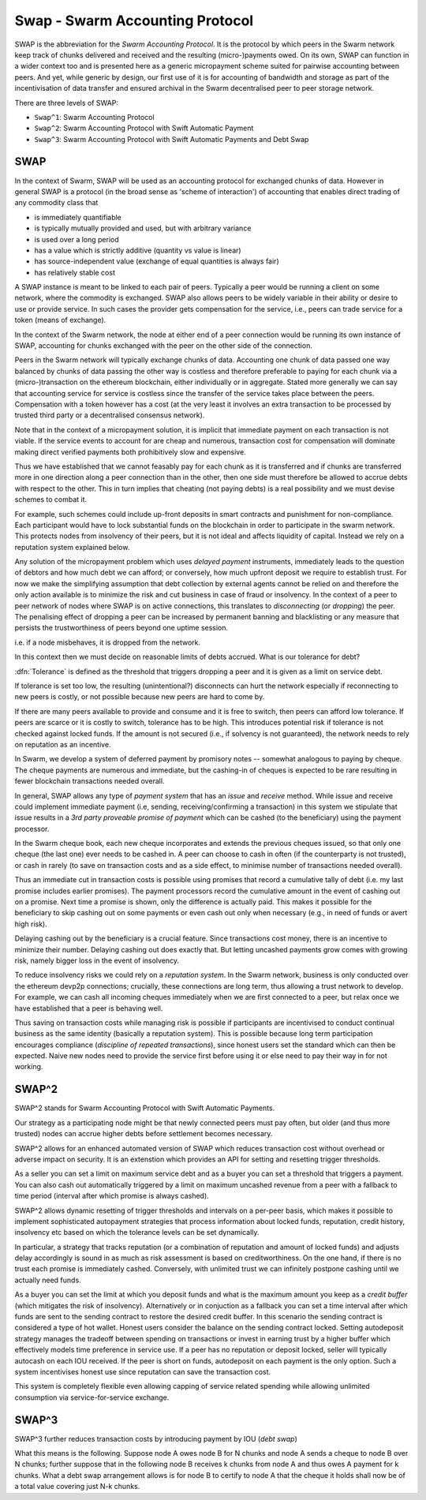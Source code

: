 *****************************************
Swap - Swarm Accounting Protocol
*****************************************

SWAP is the abbreviation for the *Swarm Accounting Protocol*. It is the protocol by which peers in the Swarm network keep track of chunks delivered and received and the resulting (micro-)payments owed. On its own, SWAP can function in a wider context too and is presented here as a generic micropayment scheme suited for pairwise accounting between peers. And yet, while generic by design, our first use of it is for accounting of bandwidth and storage as part of the incentivisation of data transfer and ensured archival in the Swarm decentralised peer to peer storage network.

..  index::
   Swarm Accounting Protocol (SWAP)
   incentivisation
   micropayments


There are three levels of SWAP:

* ``Swap^1``: Swarm Accounting Protocol
* ``Swap^2``: Swarm Accounting Protocol with Swift Automatic  Payment
* ``Swap^3``: Swarm Accounting Protocol with Swift Automatic  Payments  and Debt Swap

SWAP
==================

In the context of Swarm, SWAP will be used as an accounting protocol for exchanged chunks of data. However in general SWAP is a protocol (in the broad sense as 'scheme of interaction') of accounting that enables direct trading of any commodity class that

* is immediately quantifiable
* is typically mutually provided and used, but with arbitrary variance
* is used over a long period
* has a value which is strictly additive (quantity vs value is linear)
* has source-independent value (exchange of equal quantities is always fair)
* has relatively stable cost

A SWAP instance is meant to be linked to each pair of peers. Typically a peer would be running a client on some network, where the commodity is exchanged. SWAP also allows peers to be widely variable in their ability or desire to use or provide service. In such cases the provider gets compensation for the service, i.e., peers can trade service for a token (means of exchange).

In the context of the Swarm network, the node at either end of a peer connection would be running its own instance of SWAP, accounting for chunks exchanged with the peer on the other side of the connection.

Peers in the Swarm network will typically exchange chunks of data. Accounting one chunk of data passed one way balanced by chunks of data passing the other way is costless and therefore preferable to paying for each chunk via a (micro-)transaction on the ethereum blockchain, either individually or in aggregate. Stated more generally we can say that accounting service for service is costless since the transfer of the service takes place between the peers. Compensation with a token however has a cost (at the very least it involves an extra transaction to be processed by trusted third party or a decentralised consensus network).

..  index::
  chunk

Note that in the context of a micropayment solution, it is implicit that immediate payment on each transaction is not viable. If the service events to account for are cheap and numerous, transaction cost for compensation will dominate making direct verified payments both prohibitively slow and expensive.

Thus we have established that we cannot feasably pay for each chunk as it is transferred and if chunks are transferred more in one direction along a peer connection than in the other, then one side must therefore be allowed to accrue debts with respect to the other. This in turn implies that cheating (not paying debts) is a real possibility and we must devise schemes to combat it.

..  index::
   cheating

For example, such schemes could include up-front deposits in smart contracts and punishment for non-compliance. Each participant would have to lock substantial funds on the blockchain in order to participate in the swarm network. This protects nodes from insolvency of their peers, but it is not ideal and affects liquidity of capital. Instead we rely on a reputation system explained below.


Any solution of the micropayment problem which uses *delayed payment* instruments, immediately leads to the question of debtors and how much debt we can afford; or conversely, how much upfront deposit we require to establish trust. For now we make the simplifying assumption that debt collection by external agents cannot be relied on and therefore the only action available is to minimize the risk and cut business in case of fraud or insolvency. In the context of a peer to peer network of nodes where SWAP is on active connections, this translates to *disconnecting* (or *dropping*) the peer. The penalising effect of dropping a peer can be increased by permanent banning and blacklisting or any measure that persists the trustworthiness of peers beyond one uptime session.

..  index::
  insolvency
  disconnection
  delayed payment
  debt

i.e. if a node misbehaves, it is dropped from the network.

In this context then we must decide on reasonable limits of debts accrued. What is our tolerance for debt?

:dfn:`Tolerance` is defined as the threshold that triggers dropping a peer and it is given as a limit on service debt.

..  index:: tolerance

If tolerance is set too low, the resulting (unintentional?) disconnects can hurt the network especially if reconnecting to new peers is costly, or not possible because new peers are hard to come by.

If there are many peers available to provide and consume and it is free to switch, then peers can afford low tolerance.
If peers are scarce or it is costly to switch, tolerance has to be high.
This introduces potential risk if tolerance is not checked against locked funds. If the amount is not secured (i.e., if solvency is not guaranteed), the network needs to rely on reputation as an incentive.

..  index:: reputation

In Swarm, we develop a system of deferred payment by promisory notes -- somewhat analogous to paying by cheque. The cheque payments are numerous and immediate, but the cashing-in of cheques is expected to be rare resulting in fewer blockchain transactions needed overall.

..  index:: cheque

In general, SWAP allows any type of *payment system* that has an *issue* and
*receive* method. While issue and receive could implement immediate payment (i.e, sending, receiving/confirming a transaction) in this system we stipulate that issue results in a *3rd party proveable promise of payment* which can be cashed (to the beneficiary) using the payment processor.

..  index:: cheque book

In the Swarm cheque book, each new cheque incorporates and extends the previous cheques issued, so that only one cheque (the last one) ever needs to be cashed in. A peer can choose to cash in often (if the counterparty is not trusted), or cash in rarely (to save on transaction costs and as a side effect, to minimise number of transactions needed overall).

Thus an immediate cut in transaction costs is possible using promises that record a cumulative tally of debt (i.e. my last promise includes earlier promises). The payment processors record the cumulative amount in the event of cashing out on a promise. Next time a promise is shown, only the difference is actually paid. This makes it possible for the beneficiary to skip cashing out on some payments or even cash out only when necessary (e.g., in need of funds or avert high risk).

Delaying cashing out by the beneficiary is a crucial feature.  Since transactions cost money, there is an incentive to minimize their number. Delaying cashing out does exactly that.
But letting uncashed payments grow comes with growing risk, namely bigger loss in the event of insolvency.

..  index:: insolvency

To reduce insolvency risks we could rely on a *reputation system*. In the Swarm network, business is only conducted over the ethereum devp2p connections; crucially, these connections are long term, thus allowing a trust network to develop. For example, we can cash all incoming cheques immediately when we are first connected to a peer, but relax once we have established that a peer is behaving well.

..  index:: reputation system

Thus saving on transaction costs while managing risk is possible if participants are incentivised to conduct continual business as the same identity (basically a reputation system). This is possible because long term participation encourages compliance (*discipline of repeated transactions*), since honest users set the standard which can then be expected. Naive new nodes need to provide the service first before using it or else need to pay their way in for not working.

SWAP^2
=============

SWAP^2 stands for Swarm Accounting Protocol with Swift Automatic Payments.

..  index::
  Swarm Accounting Protocol (SWAP)
  autopayment
  micropayment

Our strategy as a participating node might be that newly connected peers must pay often, but older (and thus more trusted) nodes can accrue higher debts before settlement becomes necessary.

SWAP^2 allows for an enhanced automated version of SWAP which reduces transaction cost without overhead or adverse impact on security.
It is an extenstion which provides an API for setting and resetting trigger thresholds.

As a seller you can set a limit on maximum service debt and as a buyer you can set a threshold that triggers a payment.  You can also cash out automatically triggered by a limit on maximum uncashed revenue from a peer with a fallback to time period (interval after which promise is always cashed).

..  index::
   PayAt, payment threshold)
   payment threshold (``PayAt``)
   DropAt, disconnect threshold)
   disconnect threshold (```DropAt``)
   SellAt, offered price)
   offered price (``SellAt``)
   BuyAt, highest accepted price)
   highest accepted price (``BuyAt``)


SWAP^2 allows  dynamic resetting of trigger thresholds and intervals on a per-peer basis, which makes it possible to implement sophisticated autopayment strategies that process information about locked funds, reputation, credit history, insolvency etc based on which the tolerance levels can be set dynamically.

In particular, a strategy that tracks reputation (or a combination of reputation and amount of locked funds) and adjusts delay accordingly is sound in as much as risk assessment is based on creditworthiness. On the one hand, if there is no trust each promise is immediately cashed. Conversely, with unlimited trust we can infinitely postpone cashing until we actually need funds.


As a buyer you can set the limit at which you deposit funds and what is the maximum amount you keep as a *credit buffer* (which mitigates the risk of insolvency). Alternatively or in conjuction as a fallback you can set a time interval after which funds are sent to the sending contract to restore the desired credit buffer. In this scenario the sending contract is considered a type of hot wallet.
Honest users consider  the balance on the sending contract locked.
Setting autodeposit strategy manages the tradeoff between spending on transactions or invest in earning trust by a higher buffer which effectively models time preference in service use. If a peer has no reputation or deposit locked, seller will typically autocash on each IOU received. If the peer is short on funds, autodeposit on each payment is the only option.  Such a system incentivises honest use since reputation can save the transaction cost.

..  index::
   credit buffer (``AutoDepositBuffer``)
   autocash threshold (``AutoCashThreshold``)
   autodeposit threshold (``AutoDepositThreshold``)
   autocash interval (``AutoCashInterval``)
   autodeposit interval (``AutoDepositInterval``)
   AutoDepositBuffer, credit buffer
   AutoCashThreshold, autocash threshold
   AutoDepositThreshold: autodeposit threshold
   AutoCashInterval, autocash interval
   AutoCashBuffer, autocash target credit buffer)

This system is completely flexible even allowing capping of service related spending while allowing unlimited consumption via service-for-service exchange.

SWAP^3
=========

SWAP^3 further reduces transaction costs by introducing payment by IOU (*debt swap*)

..  index:: debt swap

What this means is the following. Suppose node A owes node B for N chunks and node A sends a cheque to node B over N chunks; further suppose that in the following node B receives k chunks from node A and thus owes A payment for k chunks. What a debt swap arrangement allows is for node B to certify to node A that the cheque it holds shall now be of a total value covering just N-k chunks.
